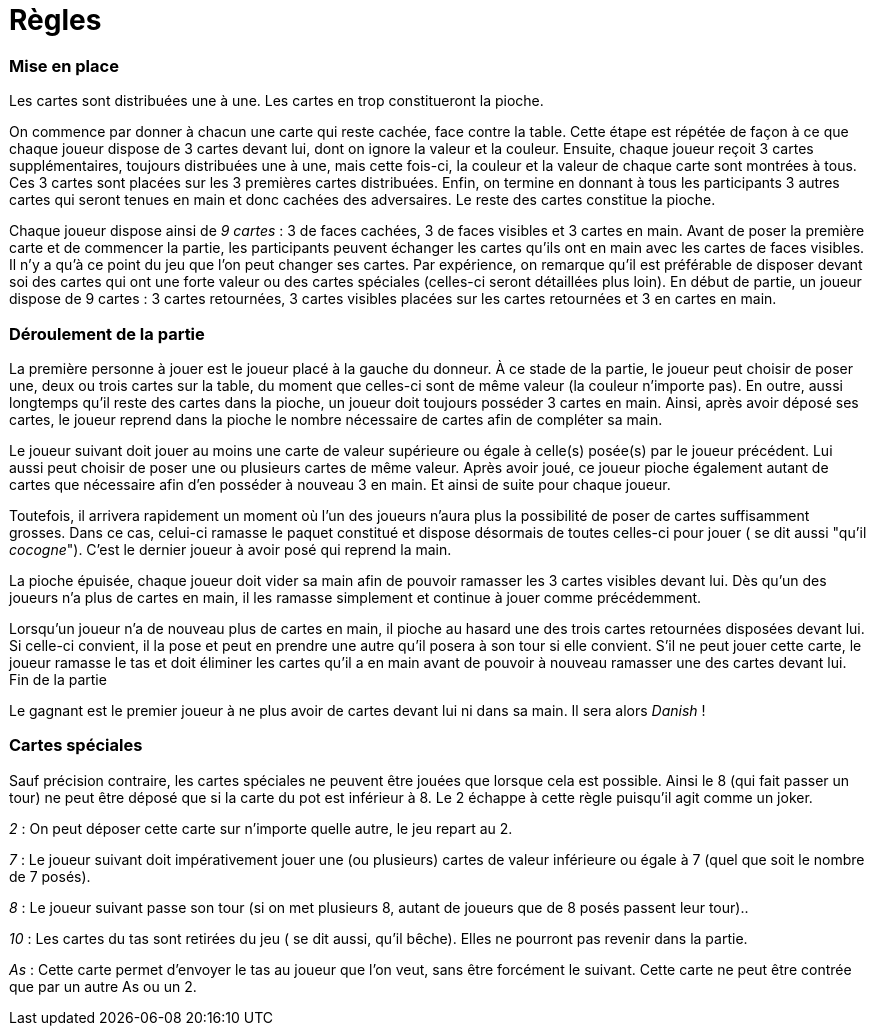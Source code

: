 Règles
======

=== Mise en place

Les cartes sont distribuées une à une. Les cartes en trop constitueront la pioche.

On commence par donner à chacun une carte qui reste cachée, face contre la table. Cette étape est répétée de façon à ce que chaque joueur dispose de 3 cartes devant lui, dont on ignore la valeur et la couleur. Ensuite, chaque joueur reçoit 3 cartes supplémentaires, toujours distribuées une à une, mais cette fois-ci, la couleur et la valeur de chaque carte sont montrées à tous. Ces 3 cartes sont placées sur les 3 premières cartes distribuées. Enfin, on termine en donnant à tous les participants 3 autres cartes qui seront tenues en main et donc cachées des adversaires. Le reste des cartes constitue la pioche.

Chaque joueur dispose ainsi de _9_ _cartes_ : 3 de faces cachées, 3 de faces visibles et 3 cartes en main. Avant de poser la première carte et de commencer la partie, les participants peuvent échanger les cartes qu'ils ont en main avec les cartes de faces visibles. Il n'y a qu'à ce point du jeu que l'on peut changer ses cartes. Par expérience, on remarque qu'il est préférable de disposer devant soi des cartes qui ont une forte valeur ou des cartes spéciales (celles-ci seront détaillées plus loin).
En début de partie, un joueur dispose de 9 cartes : 3 cartes retournées, 3 cartes visibles placées sur les cartes retournées et 3 en cartes en main.

=== Déroulement de la partie

La première personne à jouer est le joueur placé à la gauche du donneur. À ce stade de la partie, le joueur peut choisir de poser une, deux ou trois cartes sur la table, du moment que celles-ci sont de même valeur (la couleur n'importe pas). En outre, aussi longtemps qu'il reste des cartes dans la pioche, un joueur doit toujours posséder 3 cartes en main. Ainsi, après avoir déposé ses cartes, le joueur reprend dans la pioche le nombre nécessaire de cartes afin de compléter sa main.

Le joueur suivant doit jouer au moins une carte de valeur supérieure ou égale à celle(s) posée(s) par le joueur précédent. Lui aussi peut choisir de poser une ou plusieurs cartes de même valeur. Après avoir joué, ce joueur pioche également autant de cartes que nécessaire afin d'en posséder à nouveau 3 en main. Et ainsi de suite pour chaque joueur.

Toutefois, il arrivera rapidement un moment où l'un des joueurs n'aura plus la possibilité de poser de cartes suffisamment grosses. Dans ce cas, celui-ci ramasse le paquet constitué et dispose désormais de toutes celles-ci pour jouer ( se dit aussi "qu'il _cocogne_"). C'est le dernier joueur à avoir posé qui reprend la main.

La pioche épuisée, chaque joueur doit vider sa main afin de pouvoir ramasser les 3 cartes visibles devant lui. Dès qu'un des joueurs n'a plus de cartes en main, il les ramasse simplement et continue à jouer comme précédemment.

Lorsqu'un joueur n'a de nouveau plus de cartes en main, il pioche au hasard une des trois cartes retournées disposées devant lui. Si celle-ci convient, il la pose et peut en prendre une autre qu'il posera à son tour si elle convient. S'il ne peut jouer cette carte, le joueur ramasse le tas et doit éliminer les cartes qu'il a en main avant de pouvoir à nouveau ramasser une des cartes devant lui.
Fin de la partie

Le gagnant est le premier joueur à ne plus avoir de cartes devant lui ni dans sa main. Il sera alors _Danish_ !

=== Cartes spéciales

Sauf précision contraire, les cartes spéciales ne peuvent être jouées que lorsque cela est possible. Ainsi le 8 (qui fait passer un tour) ne peut être déposé que si la carte du pot est inférieur à 8. Le 2 échappe à cette règle puisqu'il agit comme un joker.

_2_ : On peut déposer cette carte sur n'importe quelle autre, le jeu repart au 2.

_7_ : Le joueur suivant doit impérativement jouer une (ou plusieurs) cartes de valeur inférieure ou égale à 7 (quel que soit le nombre de 7 posés).

_8_ : Le joueur suivant passe son tour (si on met plusieurs 8, autant de joueurs que de 8 posés passent leur tour)..

_10_ : Les cartes du tas sont retirées du jeu ( se dit aussi, qu'il bêche). Elles ne pourront pas revenir dans la partie.
    
_As_ : Cette carte permet d'envoyer le tas au joueur que l'on veut, sans être forcément le suivant. Cette carte ne peut être contrée que par un autre As ou un 2.

